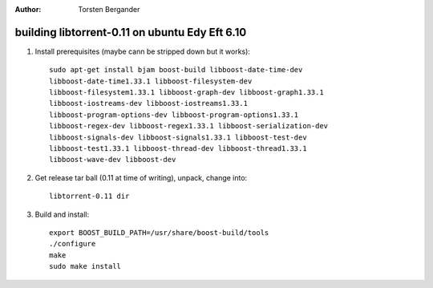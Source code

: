 :Author: Torsten Bergander

building libtorrent-0.11 on ubuntu Edy Eft 6.10
===============================================

1. Install prerequisites (maybe cann be stripped down but it works)::

	sudo apt-get install bjam boost-build libboost-date-time-dev
	libboost-date-time1.33.1 libboost-filesystem-dev
	libboost-filesystem1.33.1 libboost-graph-dev libboost-graph1.33.1
	libboost-iostreams-dev libboost-iostreams1.33.1
	libboost-program-options-dev libboost-program-options1.33.1
	libboost-regex-dev libboost-regex1.33.1 libboost-serialization-dev
	libboost-signals-dev libboost-signals1.33.1 libboost-test-dev
	libboost-test1.33.1 libboost-thread-dev libboost-thread1.33.1
	libboost-wave-dev libboost-dev

2. Get release tar ball (0.11 at time of writing), unpack, change into::

	libtorrent-0.11 dir

3. Build and install::

	export BOOST_BUILD_PATH=/usr/share/boost-build/tools
	./configure 
	make
	sudo make install


